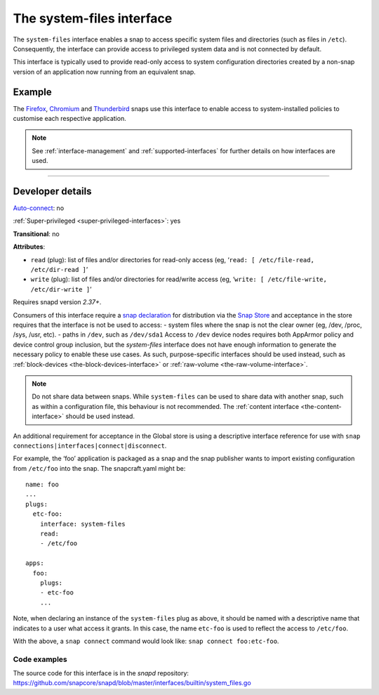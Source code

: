 .. 9358.md

.. _the-system-files-interface:

The system-files interface
==========================

The ``system-files`` interface enables a snap to access specific system files and directories (such as files in ``/etc``). Consequently, the interface can provide access to privileged system data and is not connected by default.

This interface is typically used to provide read-only access to system configuration directories created by a non-snap version of an application now running from an equivalent snap.


.. _the-system-files-interface-heading--example:

Example
-------

The `Firefox <https://snapcraft.io/firefox>`__, `Chromium <https://snapcraft.io/chromium>`__ and `Thunderbird <https://snapcraft.io/thunderbird>`__ snaps use this interface to enable access to system-installed policies to customise each respective application.

.. note::


          See :ref:`interface-management` and :ref:`supported-interfaces` for further details on how interfaces are used.

--------------


.. _the-system-files-interface-heading--dev-details:

Developer details
-----------------

`Auto-connect <interface-management.md#the-system-files-interface-heading--auto-connections>`__: no

:ref:`Super-privileged <super-privileged-interfaces>`: yes

**Transitional**: no

**Attributes**:

* ``read`` (plug): list of files and/or directories for read-only access (eg, ‘``read: [ /etc/file-read, /etc/dir-read ]``’
* ``write`` (plug): list of files and/or directories for read/write access (eg, ‘``write: [ /etc/file-write, /etc/dir-write ]``’

Requires snapd version *2.37+*.

Consumers of this interface require a `snap declaration <https://snapcraft.io/docs/process-for-aliases-auto-connections-and-tracks>`__ for distribution via the `Snap Store <https://snapcraft.io/store>`__ and acceptance in the store requires that the interface is not be used to access: - system files where the snap is not the clear owner (eg, /dev, /proc, /sys, /usr, etc). - paths in ``/dev``, such as ``/dev/sda1`` Access to ``/dev`` device nodes requires both AppArmor policy and device control group inclusion, but the *system-files* interface does not have enough information to generate the necessary policy to enable these use cases. As such, purpose-specific interfaces should be used instead, such as :ref:`block-devices <the-block-devices-interface>` or :ref:`raw-volume <the-raw-volume-interface>`.

.. note::
          Do not share data between snaps. While ``system-files`` can be used to share data with another snap, such as within a configuration file, this behaviour is not recommended. The :ref:`content interface <the-content-interface>` should be used instead.



An additional requirement for acceptance in the Global store is using a descriptive interface reference for use with ``snap connections|interfaces|connect|disconnect``.

For example, the ‘foo’ application is packaged as a snap and the snap publisher wants to import existing configuration from ``/etc/foo`` into the snap. The snapcraft.yaml might be:

::

   name: foo
   ...
   plugs:
     etc-foo:
       interface: system-files
       read:
       - /etc/foo

   apps:
     foo:
       plugs:
       - etc-foo
       ...

Note, when declaring an instance of the ``system-files`` plug as above, it should be named with a descriptive name that indicates to a user what access it grants. In this case, the name ``etc-foo`` is used to reflect the access to ``/etc/foo``.

With the above, a ``snap connect`` command would look like: ``snap connect foo:etc-foo``.


.. _the-system-files-interface-heading-code:

Code examples
~~~~~~~~~~~~~

The source code for this interface is in the *snapd* repository: https://github.com/snapcore/snapd/blob/master/interfaces/builtin/system_files.go
